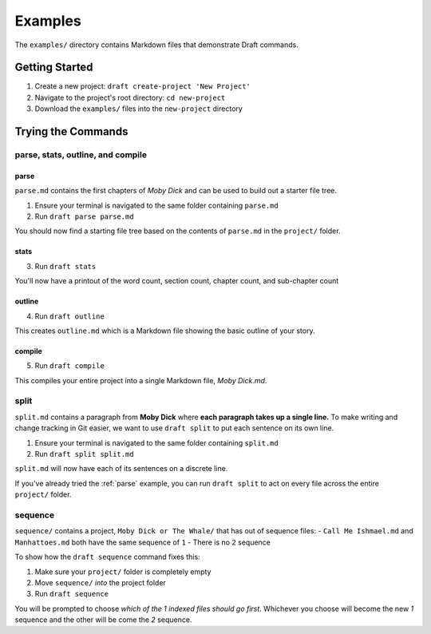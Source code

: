 ========
Examples
========
The ``examples/`` directory contains Markdown files that demonstrate Draft commands.

Getting Started
---------------

1. Create a new project: ``draft create-project 'New Project'``
2. Navigate to the project's root directory: ``cd new-project``
3. Download the ``examples/`` files into the ``new-project`` directory

Trying the Commands
-------------------

.. _parse:

parse, stats, outline, and compile
~~~~~~~~~~~~~~~~~~~~~~~~~~~~~~~~~~

parse
*****

``parse.md`` contains the first chapters of *Moby Dick* and can be used to build out a starter file tree.

1. Ensure your terminal is navigated to the same folder containing ``parse.md``
2. Run ``draft parse parse.md``


You should now find a starting file tree based on the contents of ``parse.md`` in the ``project/`` folder.

stats
*****

3. Run ``draft stats``

You'll now have a printout of the word count, section count, chapter count, and sub-chapter count

outline
*******

4. Run ``draft outline``

This creates ``outline.md`` which is a Markdown file showing the basic outline of your story.

compile
*******

5. Run ``draft compile``

This compiles your entire project into a single Markdown file, `Moby Dick.md`.

split
~~~~~

``split.md`` contains a paragraph from **Moby Dick** where **each paragraph takes up a single line.**
To make writing and change tracking in Git easier, we want to use ``draft split`` to put each sentence on its own line.

1. Ensure your terminal is navigated to the same folder containing ``split.md``
2. Run ``draft split split.md``

``split.md`` will now have each of its sentences on a discrete line.

If you've already tried the :ref:`parse` example, you can run ``draft split`` to act on every file across the entire ``project/`` folder.

sequence
~~~~~~~~

``sequence/`` contains a project, ``Moby Dick or The Whale/`` that has out of sequence files:
- ``Call Me Ishmael.md`` and ``Manhattoes.md`` both have the same sequence of ``1``
- There is no ``2`` sequence

To show how the ``draft sequence`` command fixes this:

1. Make sure your ``project/`` folder is completely empty
2. Move ``sequence/`` *into* the project folder
3. Run ``draft sequence``

You will be prompted to choose *which of the 1 indexed files should go first*.
Whichever you choose will become the new `1` sequence and the other will be come the `2` sequence.
